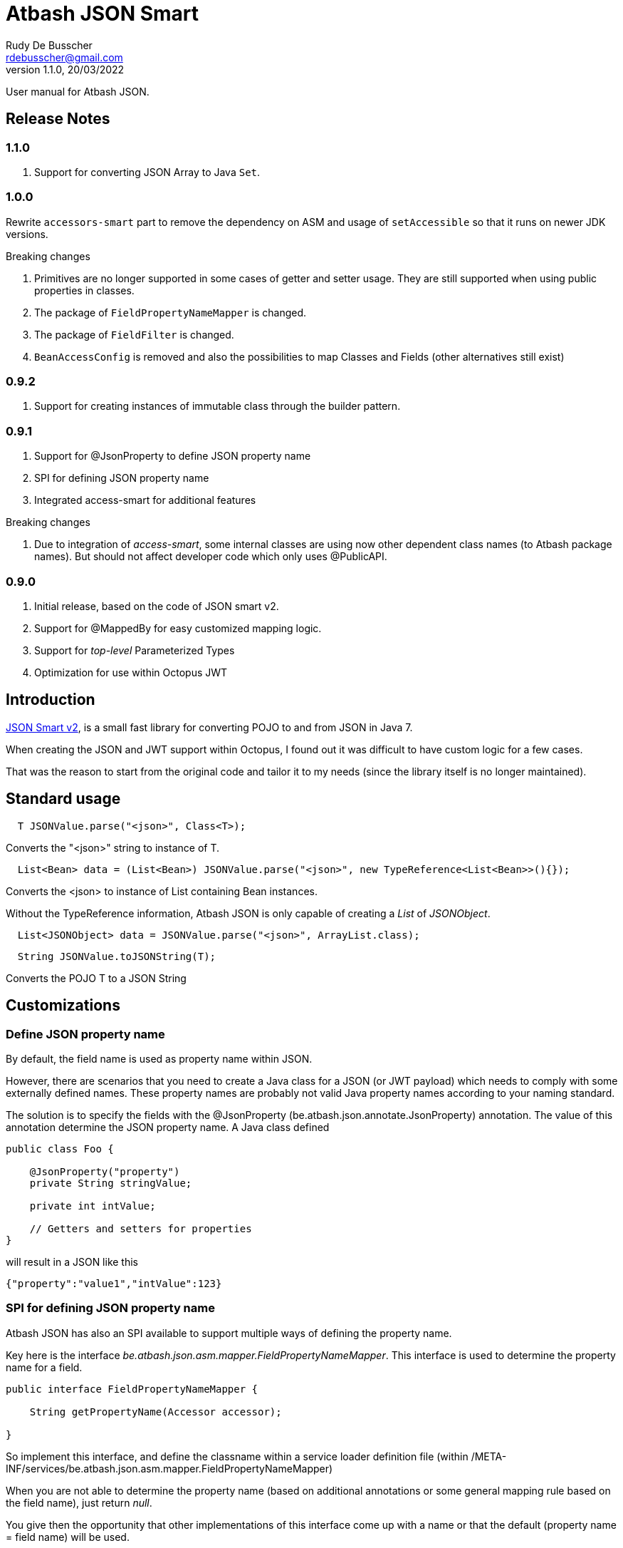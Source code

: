 = Atbash JSON Smart
Rudy De Busscher <rdebusscher@gmail.com>
v1.1.0, 20/03/2022
:example-caption!:
ifndef::imagesdir[:imagesdir: images]
ifndef::sourcedir[:sourcedir: ../../main/java]

User manual for Atbash JSON.

== Release Notes

=== 1.1.0

. Support for converting JSON Array to Java `Set`.

=== 1.0.0

Rewrite `accessors-smart` part to remove the dependency on ASM and usage of `setAccessible` so that it runs on newer JDK versions.

Breaking changes

. Primitives are no longer supported in some cases of getter and setter usage. They are still supported when using public properties in classes.
. The package of `FieldPropertyNameMapper` is changed.
. The package of `FieldFilter` is changed.
. `BeanAccessConfig` is removed and also the possibilities to map Classes and Fields (other alternatives still exist)

=== 0.9.2

. Support for creating instances of immutable class through the builder pattern.

=== 0.9.1

. Support for @JsonProperty to define JSON property name
. SPI for defining JSON property name
. Integrated access-smart for additional features

Breaking changes

. Due to integration of _access-smart_, some internal classes are using now other dependent class names (to Atbash package names). But should not affect developer code which only uses @PublicAPI.

=== 0.9.0

. Initial release, based on the code of JSON smart v2.
. Support for @MappedBy for easy customized mapping logic.
. Support for _top-level_ Parameterized Types
. Optimization for use within Octopus JWT

== Introduction

https://github.com/netplex/json-smart-v2[JSON Smart v2], is a small fast library for converting POJO to and from JSON in Java 7.

When creating the JSON and JWT support within Octopus, I found out it was difficult to have custom logic for a few cases.

That was the reason to start from the original code and tailor it to my needs (since the library itself is no longer maintained).


== Standard usage

----
  T JSONValue.parse("<json>", Class<T>);
----

Converts the "<json>" string to instance of T.

----
  List<Bean> data = (List<Bean>) JSONValue.parse("<json>", new TypeReference<List<Bean>>(){});
----

Converts the <json> to instance of List containing Bean instances.


Without the TypeReference information, Atbash JSON is only capable of creating a _List_ of _JSONObject_.

----
  List<JSONObject> data = JSONValue.parse("<json>", ArrayList.class);
----


----
  String JSONValue.toJSONString(T);
----

Converts the POJO T to a JSON String

== Customizations

=== Define JSON property name

By default, the field name is used as property name within JSON.

However, there are scenarios that you need to create a Java class for a JSON (or JWT payload) which needs to comply with some externally defined names. These property names are probably not valid Java property names according to your naming standard.

The solution is to specify the fields with the @JsonProperty (be.atbash.json.annotate.JsonProperty) annotation.  The value of this annotation determine the JSON property name.  A Java class defined

----
public class Foo {

    @JsonProperty("property")
    private String stringValue;

    private int intValue;

    // Getters and setters for properties
}
----

will result in a JSON like this

----
{"property":"value1","intValue":123}
----

=== SPI for defining JSON property name

Atbash JSON has also an SPI available to support multiple ways of defining the property name.

Key here is the interface _be.atbash.json.asm.mapper.FieldPropertyNameMapper_. This interface is used to determine the property name for a field.

----
public interface FieldPropertyNameMapper {

    String getPropertyName(Accessor accessor);

}
----

So implement this interface, and define the classname within a service loader definition file (within /META-INF/services/be.atbash.json.asm.mapper.FieldPropertyNameMapper)

When you are not able to determine the property name (based on additional annotations or some general mapping rule based on the field name), just return _null_.

You give then the opportunity that other implementations of this interface come up with a name or that the default (property name = field name) will be used.


=== Custom JSON creation

The creation of the JSON can be customized in 2 ways. You can implement the interface _be.atbash.json.JSONAware_ or define a custom _Writer_ with the _@MappedBy_ annotation.

----
public interface JSONAware {

    /**
     * @return JSON text
     */
    String toJSONString();

}
----

The result of the _toJSONString()_ method will be added to the JSON output. One can make use of the _JSONObject_ class to help in the creation of JSON Strings,

----
    public String toJSONString() {
        JSONObject result = new JSONObject();
        result.put("key1", key1);
        result.put("key2", key2);
        result.put("key3", key3);
        for (Map.Entry<String, String> entry : additional.entrySet()) {
            result.put(entry.getKey(), entry.getValue());
        }
        return result.toJSONString();
    }
----

You need to make sure that you serialize the complete object tree to JSON.

Another option, but very similar, is to use an annotation to indicate the code which needs to be called when the Object needs to be Serialized to JSON. This way, the code to create the JSON can be kept out of the class itself.

Annotate the Object with _be.atbash.json.parser.MappedBy_ and specify the Writer within the _writer()_ member.

----
@MappedBy(writer = PriceJSONWriter.class)
----

and

----
public class PriceJSONWriter implements JSONWriter<PriceWithWriter> {

    @Override
    public <E extends PriceWithWriter> void writeJSONString(E value, Appendable out) throws IOException {
        out.append(String.format("\"%s%s\"", value.getValue(), value.getCurrency().toJSONString()));
    }
}
----

In this example, the Currency object implements the _JSONAware_ interface.

The last option discussed here, is to register the JSONWriter within the system, as follows

----
    JSONValue.registerWriter(MyColor.class, new MyColorWriter());
----

Then the writer is picked up whenever you ask for converting the MyColor class in this example to JSON.


=== Custom reading of JSON

The conversion from JSON to an object instance can be customized by encoders which can be defined with _@MappedBy_.

The most generic way is to use an implementation of _be.atbash.json.parser.CustomJSONEncoder_

----
public interface CustomJSONEncoder<T> {

    T parse(Object data);

}
----

The data parameter is most of the time an instance of String, but can be any primitive, JSONArray or JSONObject in case the JSON is malformed or has wrong contents (other contents then expected).

There is a special encoder available, _be.atbash.json.writer.CustomBeanJSONEncoder_, which tries to use the setters if they are available, or call the _setCustomValue()_ method otherwise.
An example can be seen at the test class _be.atbash.json.testclasses.Token_ and _be.atbash.json.testclasses.TokenJSONEncoder_.

An implementation of this interface or the class, needs a no argument constructor.

Both classes needs to be specified by a @MappedBy annotation, _encoder()_ member for the simple CustomJSONEncoder implementation, _beanEncoder()_ member for CustomBeanJSONEncoder class.

Another customization is possible by registering encoders into the system itself, and then they don't need to be defined by a _mappedBy_ annotation. (It has more flexibility but is more difficult)

In the case where the bean is an immutable instance, not default no argument constructor and no setters, there is a specific CustomBeanJSONEncoder available called +CustomBeanBuilderJSONEncoder+.

Subclasses of +CustomBeanBuilderJSONEncoder+ can also be defined as the value of the _beanEncoder_ member of the @MappedBy annotation. Besides the class which will be created, a Bilder class needs to be defined also.

----
   public class ImmutableBeanJSONEncoder extends CustomBeanBuilderJSONEncoder<ImmutableBean, ImmutableBeanBuilder> {
----

This specific encoder must implements 2 methods

----
    void setBuilderValue(U builder, String key, Object value);

    T build(U builder);
----

The _setBuilderValue_ needs to call the corresponding method on the builder for the key property read from the JSON. The _build_ method should then create the instance of the requested class, most likely by calling the _build()_ method of the builder.

Start by extending the ++JSONEncoder<T>++ class and register it by

----
   JSONValue.registerEncoder(<target>.class, new CustomEncoder());

   JSONValue.registerEncoder(new TypeReference<MyType<...>>() {}, new CustomEncoder());
----

The second statement is for registering a Typed reference. This workaround is required to compensate for the Type erasure which is performed by Java.

After registering, this encoder are used when you ask to _parse_ a certain String to the specified type.

The test classes have examples if you want to use this type of customization.

== @JsonIgnore

When a field is marked with the ++@JsonIgnore++ annotation, it is ignored during the encoding and decoding process.

It can also be used in combination with the @MappedBy.beanEncoder feature. Such a field (which is annotated with @JsonIgnore) will not handled by the default bean encoder when the JSON property key and field name matches, but the value will always be passed to the _setValue()_ of the CustomBeanJSONEncoder.
